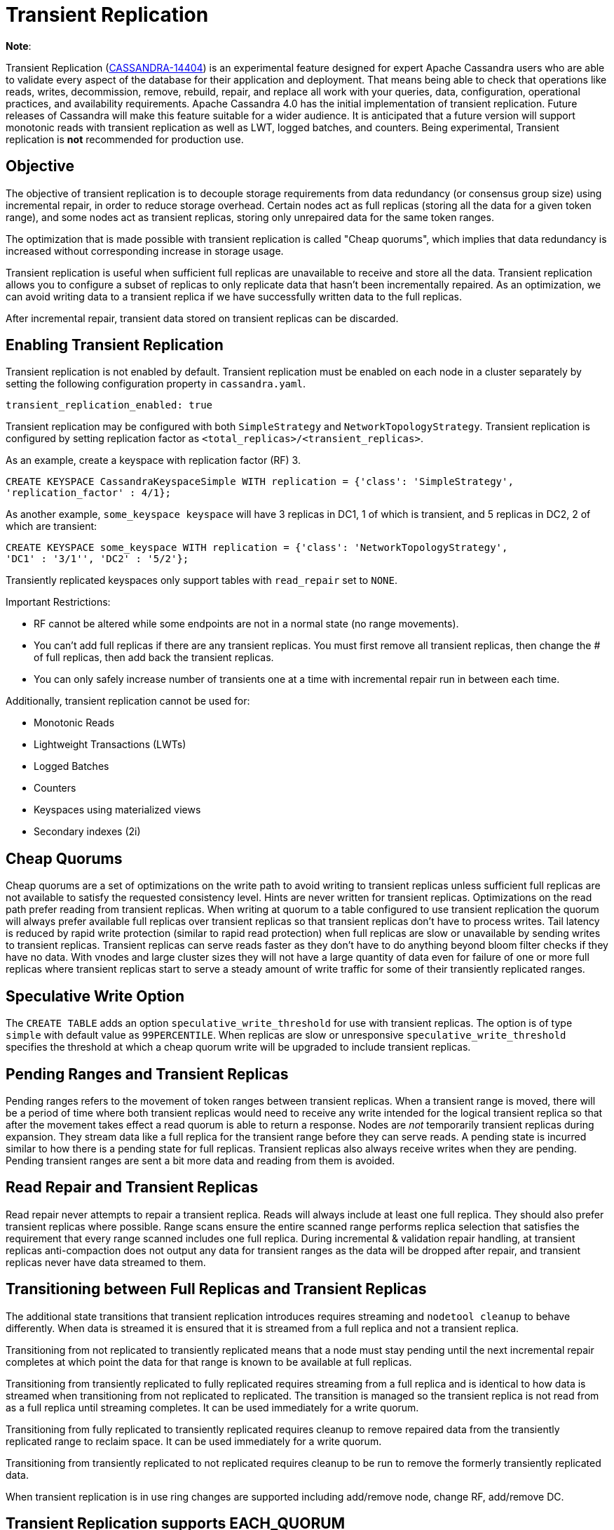 = Transient Replication

*Note*:

Transient Replication
(https://issues.apache.org/jira/browse/CASSANDRA-14404[CASSANDRA-14404])
is an experimental feature designed for expert Apache Cassandra users
who are able to validate every aspect of the database for their
application and deployment. That means being able to check that
operations like reads, writes, decommission, remove, rebuild, repair,
and replace all work with your queries, data, configuration, operational
practices, and availability requirements. Apache Cassandra 4.0 has the
initial implementation of transient replication. Future releases of
Cassandra will make this feature suitable for a wider audience. It is
anticipated that a future version will support monotonic reads with
transient replication as well as LWT, logged batches, and counters.
Being experimental, Transient replication is *not* recommended for
production use.

== Objective

The objective of transient replication is to decouple storage
requirements from data redundancy (or consensus group size) using
incremental repair, in order to reduce storage overhead. Certain nodes
act as full replicas (storing all the data for a given token range), and
some nodes act as transient replicas, storing only unrepaired data for
the same token ranges.

The optimization that is made possible with transient replication is
called "Cheap quorums", which implies that data redundancy is increased
without corresponding increase in storage usage.

Transient replication is useful when sufficient full replicas are
unavailable to receive and store all the data. Transient replication
allows you to configure a subset of replicas to only replicate data that
hasn't been incrementally repaired. As an optimization, we can avoid
writing data to a transient replica if we have successfully written data
to the full replicas.

After incremental repair, transient data stored on transient replicas
can be discarded.

== Enabling Transient Replication

Transient replication is not enabled by default. Transient replication
must be enabled on each node in a cluster separately by setting the
following configuration property in `cassandra.yaml`.

....
transient_replication_enabled: true
....

Transient replication may be configured with both `SimpleStrategy` and
`NetworkTopologyStrategy`. Transient replication is configured by
setting replication factor as `<total_replicas>/<transient_replicas>`.

As an example, create a keyspace with replication factor (RF) 3.

....
CREATE KEYSPACE CassandraKeyspaceSimple WITH replication = {'class': 'SimpleStrategy',
'replication_factor' : 4/1};
....

As another example, `some_keyspace keyspace` will have 3 replicas in
DC1, 1 of which is transient, and 5 replicas in DC2, 2 of which are
transient:

....
CREATE KEYSPACE some_keyspace WITH replication = {'class': 'NetworkTopologyStrategy',
'DC1' : '3/1'', 'DC2' : '5/2'};
....

Transiently replicated keyspaces only support tables with `read_repair`
set to `NONE`.

Important Restrictions:

* RF cannot be altered while some endpoints are not in a normal state
(no range movements).
* You can't add full replicas if there are any transient replicas. You
must first remove all transient replicas, then change the # of full
replicas, then add back the transient replicas.
* You can only safely increase number of transients one at a time with
incremental repair run in between each time.

Additionally, transient replication cannot be used for:

* Monotonic Reads
* Lightweight Transactions (LWTs)
* Logged Batches
* Counters
* Keyspaces using materialized views
* Secondary indexes (2i)

== Cheap Quorums

Cheap quorums are a set of optimizations on the write path to avoid
writing to transient replicas unless sufficient full replicas are not
available to satisfy the requested consistency level. Hints are never
written for transient replicas. Optimizations on the read path prefer
reading from transient replicas. When writing at quorum to a table
configured to use transient replication the quorum will always prefer
available full replicas over transient replicas so that transient
replicas don't have to process writes. Tail latency is reduced by rapid
write protection (similar to rapid read protection) when full replicas
are slow or unavailable by sending writes to transient replicas.
Transient replicas can serve reads faster as they don't have to do
anything beyond bloom filter checks if they have no data. With vnodes
and large cluster sizes they will not have a large quantity of data even
for failure of one or more full replicas where transient replicas start
to serve a steady amount of write traffic for some of their transiently
replicated ranges.

== Speculative Write Option

The `CREATE TABLE` adds an option `speculative_write_threshold` for use
with transient replicas. The option is of type `simple` with default
value as `99PERCENTILE`. When replicas are slow or unresponsive
`speculative_write_threshold` specifies the threshold at which a cheap
quorum write will be upgraded to include transient replicas.

== Pending Ranges and Transient Replicas

Pending ranges refers to the movement of token ranges between transient
replicas. When a transient range is moved, there will be a period of
time where both transient replicas would need to receive any write
intended for the logical transient replica so that after the movement
takes effect a read quorum is able to return a response. Nodes are _not_
temporarily transient replicas during expansion. They stream data like a
full replica for the transient range before they can serve reads. A
pending state is incurred similar to how there is a pending state for
full replicas. Transient replicas also always receive writes when they
are pending. Pending transient ranges are sent a bit more data and
reading from them is avoided.

== Read Repair and Transient Replicas

Read repair never attempts to repair a transient replica. Reads will
always include at least one full replica. They should also prefer
transient replicas where possible. Range scans ensure the entire scanned
range performs replica selection that satisfies the requirement that
every range scanned includes one full replica. During incremental &
validation repair handling, at transient replicas anti-compaction does
not output any data for transient ranges as the data will be dropped
after repair, and transient replicas never have data streamed to them.

== Transitioning between Full Replicas and Transient Replicas

The additional state transitions that transient replication introduces
requires streaming and `nodetool cleanup` to behave differently. When
data is streamed it is ensured that it is streamed from a full replica
and not a transient replica.

Transitioning from not replicated to transiently replicated means that a
node must stay pending until the next incremental repair completes at
which point the data for that range is known to be available at full
replicas.

Transitioning from transiently replicated to fully replicated requires
streaming from a full replica and is identical to how data is streamed
when transitioning from not replicated to replicated. The transition is
managed so the transient replica is not read from as a full replica
until streaming completes. It can be used immediately for a write
quorum.

Transitioning from fully replicated to transiently replicated requires
cleanup to remove repaired data from the transiently replicated range to
reclaim space. It can be used immediately for a write quorum.

Transitioning from transiently replicated to not replicated requires
cleanup to be run to remove the formerly transiently replicated data.

When transient replication is in use ring changes are supported
including add/remove node, change RF, add/remove DC.

== Transient Replication supports EACH_QUORUM

(https://issues.apache.org/jira/browse/CASSANDRA-14727[CASSANDRA-14727])
adds support for Transient Replication support for `EACH_QUORUM`. Per
(https://issues.apache.org/jira/browse/CASSANDRA-14768[CASSANDRA-14768]),
we ensure we write to at least a `QUORUM` of nodes in every DC,
regardless of how many responses we need to wait for and our requested
consistency level. This is to minimally surprise users with transient
replication; with normal writes, we soft-ensure that we reach `QUORUM`
in all DCs we are able to, by writing to every node; even if we don't
wait for ACK, we have in both cases sent sufficient messages.
